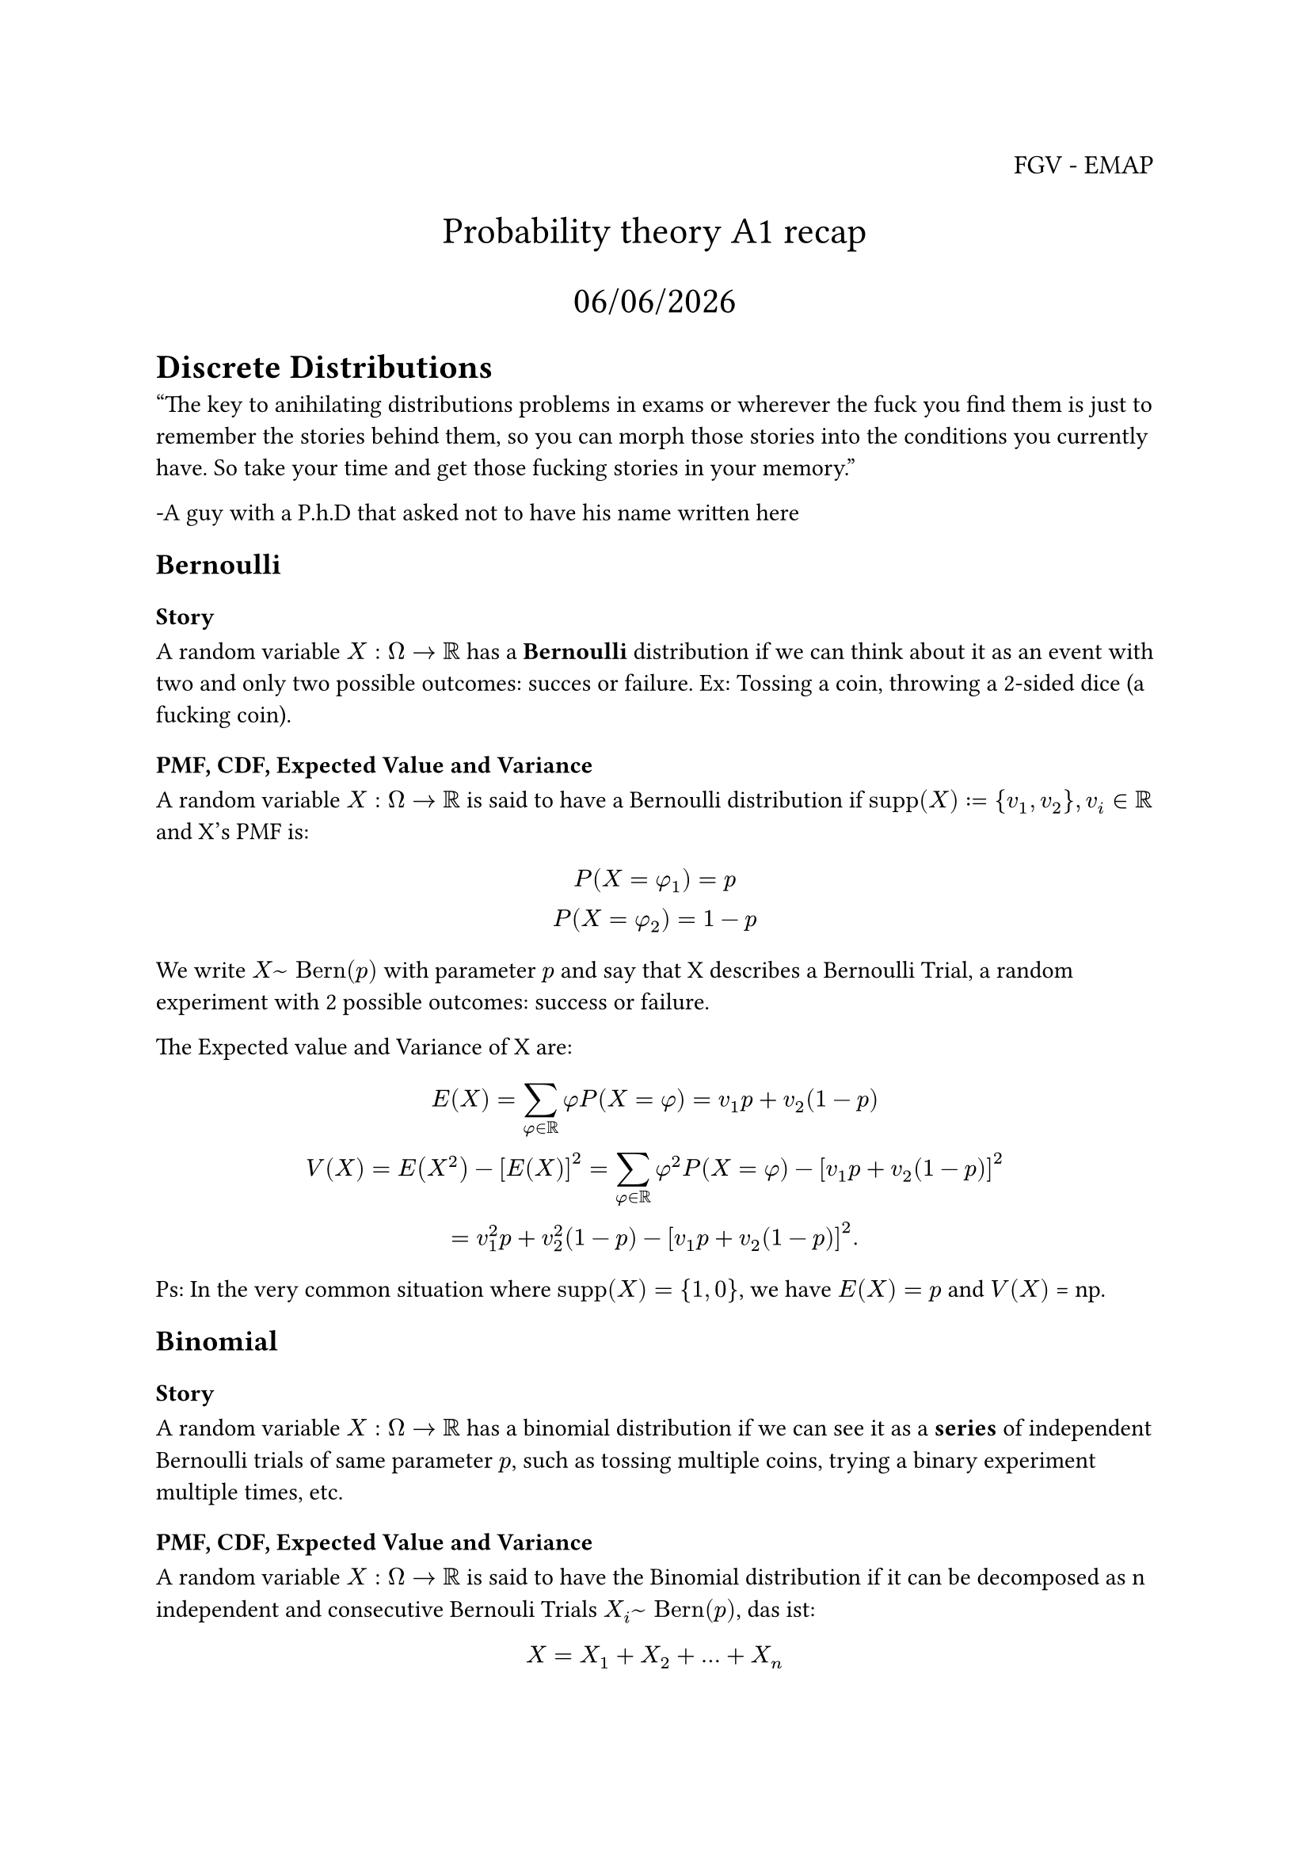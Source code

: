 #let supp = "supp"
#let Bernoulli = "Bern"
#let Binomial = "Bin"
#let Poisson = "Pois"
#let Hypergeometric = "Hypergeom"
#let Geometric = "Geom"

#align(right, text(12pt)[
  FGV - EMAP
])

#align(center, text(17pt)[
  Probability theory A1 recap

  #datetime.today().display("[day]/[month]/[year]")
])

= Discrete Distributions

"The key to anihilating distributions problems in exams or wherever the fuck you find them is just to remember the stories behind them, so you can morph those stories into the conditions you currently have. So take your time and get those fucking stories in your memory." 

-A guy with a P.h.D that asked not to have his name written here

== Bernoulli

=== Story

A random variable $X: Omega -> RR$ has a #text(weight: "bold")[Bernoulli] distribution if we can think about it as an event with two and only two possible outcomes: succes or failure. Ex: Tossing a coin, throwing a 2-sided dice (a fucking coin).

=== PMF, CDF, Expected Value and Variance

A random variable $X: Omega -> RR$ is said to have a Bernoulli distribution if $supp(X) := {v_1 , v_2}, v_i in RR$ and X's PMF is:

$
  P(X = phi_1) = p\
  P(X = phi_2) = 1-p
$

We write $X ~ Bernoulli(p)$ with parameter $p$ and say that X describes a Bernoulli Trial, a random experiment with 2 possible outcomes: success or failure.

The Expected value and Variance of X are:

$
 E(X) = sum_(phi in RR) phi P(X = phi) = v_1 p + v_2 (1-p)\
 V(X) = E(X^2) - [E(X)]^2 = sum_(phi in RR) phi^2 P(X = phi) - [v_1 p + v_2 (1-p)]^2\
 = v_1^2 p + v_2^2 (1-p) - [v_1 p + v_2 (1-p)]^2.
  
$
Ps: In the very common situation where $supp(X) = {1,0}$, we have $E(X) = p$ and $V(X)$ = np.


== Binomial
=== Story

A random variable $X: Omega -> RR$ has a binomial distribution if we can see it as a #text(weight: "bold")[series] of independent Bernoulli trials of same parameter $p$, such as tossing multiple coins, trying a binary experiment multiple times, etc.

=== PMF, CDF, Expected Value and Variance

A random variable $X:Omega -> RR$ is said to have the Binomial distribution if it can be decomposed as n independent and consecutive Bernouli Trials $X_i ~ Bernoulli(p)$, das ist:

$
  X = X_1 + X_2 + ... + X_n
$

So we can see that its PMF and PDF are:

$
  P(X = k) = p^k (1-p)^(n-k) binom(n, k)\
  P(X <= k) = sum_(i=1)^k P(X = k)
$

The expected value of X is are:

$
  E(X) = sum_(phi in RR) phi P(X = phi) = sum_(phi in RR) phi p^phi (1-p)^(n-phi) binom(n, phi) = n p\
  
  V(X) = E(X^2) - [E(X)]^2 = sum_(phi in RR) phi^2 P(X = phi) = sum_(phi in RR) phi^2 p^phi (1-p)^(n-phi) binom(n, phi) - (n p)^2\
  = n p q
$

== Geometric
=== Story

Still on the Bernoulli universe, suppose we perform a bernoulli trial with parameter $p$ (probability of sucess), and let $X$ be the quantity of experiments performed until the first sucess (inclusive), then we say that $X: Omega -> RR$ has a #text(weight: "bold")[geometric] distribution with parameter $p$

=== PMF, CDF, Expected vale and Variance

The PMF and CDF of $X ~ Geometric(p)$ are:
$
  P(X = k) = Geometric(p) = p (1-p)^(k-1)\
  P(X <= k) = 1 - P(X > k) = 1 - q^k.
$

The Expected Value and Variance (trust us on this one):

$
  E(X) = sum_(phi in RR) phi P(X = phi) = sum_(phi in RR) phi p (1-p)^(phi -1) = 1/p\

  V(X) = E(X^2) - [E(X)]^2 = (1-p)/p^2
$

== Hypergeometric

=== Story

If we have an urn flled with $w$ white and $b$ black balls, then drawing n balls out of the urn with replacement yields a $Binomial(n, w/(w+b))$ distribution for the number of white balls obtained in $n$ trials, since the draws are independent Bernoulli trials, each with probability $w/(w+b)$ of success. If we instead sample without replacement, then the number of white balls follows a #text(weight: "bold")[Hypergeometric] distribution. A good example is written below:

#text(weight: "bold")[(Communists capture-recapture)]. A forest has $N$ communists. Today, $m$ of the communists are
captured, tagged, and released into the wild. At a later date, $n$ communists are recaptured at random. Assume that the recaptured communists are equally likely to be any set of $n$ of the communists, e.g., a communist that has been captured does not learn how to avoid being
captured again (how surprising).

By the story of the Hypergeometric, the number of tagged communists in the recaptured sample has the $Hypergeometric(m, N- m, n)$ distribution. The $m$ tagged communists in this story correspond to the white balls and the $N - m$ untagged communists correspond to the black balls. Instead of sampling $n$ balls from the urn, we recapture $n$ communists from the forest.

=== PMF, Expected value and Variance

$X: Omega -> RR$, $X ~ Hypergeometric(w,b,n)$ has the following:

$
  P(X = k) = (binom(w, k) binom(b, n-k)) / binom(w+b, n)\
  E(X) = n p\
  V(X) = n p q 
$

